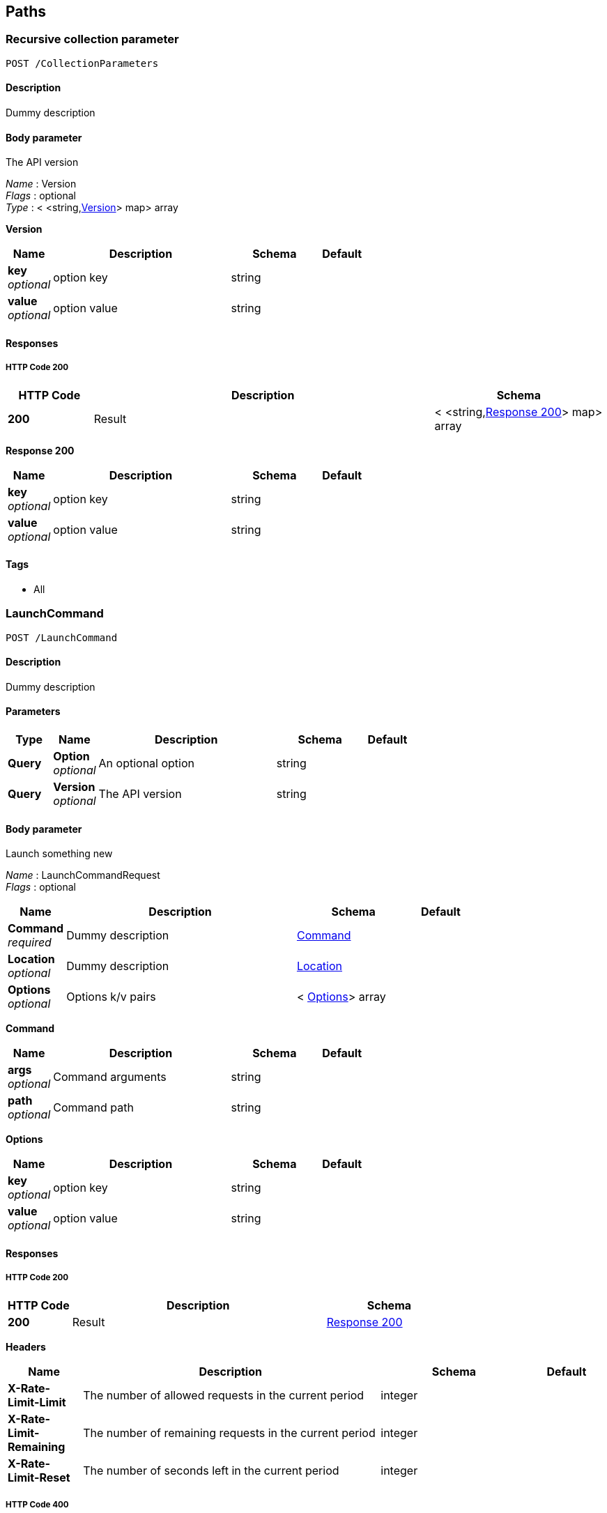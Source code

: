 
[[_paths]]
== Paths

[[_collectionparameters_post]]
=== Recursive collection parameter
....
POST /CollectionParameters
....


==== Description
Dummy description


==== Body parameter
The API version

[%hardbreaks]
_Name_ : Version
_Flags_ : optional
_Type_ : < <string,<<_collectionparameters_post_version,Version>>> map> array

[[_collectionparameters_post_version]]
*Version*

[options="header", cols=".^1,.^4,.^2,.^1"]
|===
|Name|Description|Schema|Default
|*key* +
_optional_|option key|string|
|*value* +
_optional_|option value|string|
|===


==== Responses

===== HTTP Code 200

[options="header", cols=".^1,.^4,.^2"]
|===
|HTTP Code|Description|Schema
|*200*|Result|< <string,<<_collectionparameters_post_response_200,Response 200>>> map> array
|===

[[_collectionparameters_post_response_200]]
*Response 200*

[options="header", cols=".^1,.^4,.^2,.^1"]
|===
|Name|Description|Schema|Default
|*key* +
_optional_|option key|string|
|*value* +
_optional_|option value|string|
|===


==== Tags

* All


[[_launchcommand_post]]
=== LaunchCommand
....
POST /LaunchCommand
....


==== Description
Dummy description


==== Parameters

[options="header", cols=".^1,.^1,.^4,.^2,.^1"]
|===
|Type|Name|Description|Schema|Default
|*Query*|*Option* +
_optional_|An optional option|string|
|*Query*|*Version* +
_optional_|The API version|string|
|===


==== Body parameter
Launch something new

[%hardbreaks]
_Name_ : LaunchCommandRequest
_Flags_ : optional


[options="header", cols=".^1,.^4,.^2,.^1"]
|===
|Name|Description|Schema|Default
|*Command* +
_required_|Dummy description|<<_launchcommand_post_command,Command>>|
|*Location* +
_optional_|Dummy description|<<_location,Location>>|
|*Options* +
_optional_|Options k/v pairs|< <<_launchcommand_post_options,Options>>> array|
|===

[[_launchcommand_post_command]]
*Command*

[options="header", cols=".^1,.^4,.^2,.^1"]
|===
|Name|Description|Schema|Default
|*args* +
_optional_|Command arguments|string|
|*path* +
_optional_|Command path|string|
|===

[[_launchcommand_post_options]]
*Options*

[options="header", cols=".^1,.^4,.^2,.^1"]
|===
|Name|Description|Schema|Default
|*key* +
_optional_|option key|string|
|*value* +
_optional_|option value|string|
|===


==== Responses

===== HTTP Code 200

[options="header", cols=".^1,.^4,.^2"]
|===
|HTTP Code|Description|Schema
|*200*|Result|<<_launchcommand_post_response_200,Response 200>>
|===

*Headers*

[options="header", cols=".^1,.^4,.^2,.^1"]
|===
|Name|Description|Schema|Default
|*X-Rate-Limit-Limit*|The number of allowed requests in the current period|integer|
|*X-Rate-Limit-Remaining*|The number of remaining requests in the current period|integer|
|*X-Rate-Limit-Reset*|The number of seconds left in the current period|integer|
|===


===== HTTP Code 400

[options="header", cols=".^1,.^4,.^2"]
|===
|HTTP Code|Description|Schema
|*400*|Error|<<_error,Error>>
|===

[[_launchcommand_post_response_200]]
*Response 200*

[options="header", cols=".^1,.^4,.^2,.^1"]
|===
|Name|Description|Schema|Default
|*Location* +
_optional_|<description>|<<_location,Location>>|
|*Options* +
_optional_|Options k/v pairs|< <<_launchcommand_post_options,Options>>> array|
|*ReservationId* +
_optional_|<description>|string|
|===

[[_launchcommand_post_options]]
*Options*

[options="header", cols=".^1,.^4,.^2,.^1"]
|===
|Name|Description|Schema|Default
|*key* +
_optional_|option key|string|
|*value* +
_optional_|option value|string|
|===


==== Tags

* All


[[_mixedparameters_post]]
=== Mixed multi-level objects and collection parameter
....
POST /MixedParameters
....


==== Description
Dummy description


==== Body parameter
The API version

[%hardbreaks]
_Name_ : Version
_Flags_ : optional


[options="header", cols=".^1,.^4,.^2,.^1"]
|===
|Name|Description|Schema|Default
|*myTable* +
_optional_||< <<_mixedparameters_post_mytable,myTable>>> array|
|===

[[_mixedparameters_post_mytable]]
*myTable*

[options="header", cols=".^1,.^4,.^2,.^1"]
|===
|Name|Description|Schema|Default
|*myDict* +
_optional_||<string,<<_mixedparameters_post_mydict,myDict>>> map|
|===

[[_mixedparameters_post_mydict]]
*myDict*

[options="header", cols=".^1,.^4,.^2,.^1"]
|===
|Name|Description|Schema|Default
|*k* +
_optional_||string|
|*v* +
_optional_||string|
|===


==== Responses

===== HTTP Code 200

[options="header", cols=".^1,.^4,.^2"]
|===
|HTTP Code|Description|Schema
|*200*|Result|<<_mixedparameters_post_response_200,Response 200>>
|===

[[_mixedparameters_post_response_200]]
*Response 200*

[options="header", cols=".^1,.^4,.^2,.^1"]
|===
|Name|Description|Schema|Default
|*myTable* +
_optional_||< <<_mixedparameters_post_mytable,myTable>>> array|
|===

[[_mixedparameters_post_mytable]]
*myTable*

[options="header", cols=".^1,.^4,.^2,.^1"]
|===
|Name|Description|Schema|Default
|*myDict* +
_optional_||<string,<<_mixedparameters_post_mytable_mydict,myDict>>> map|
|===

[[_mixedparameters_post_mytable_mydict]]
*myDict*

[options="header", cols=".^1,.^4,.^2,.^1"]
|===
|Name|Description|Schema|Default
|*k* +
_optional_||string|
|*v* +
_optional_||string|
|===


==== Tags

* All


[[_titledparameters_post]]
=== Titled, mixed multi-level objects and collection parameter
....
POST /TitledParameters
....


==== Description
Dummy description


==== Body parameter
The API version

[%hardbreaks]
_Name_ : Version
_Flags_ : optional


[options="header", cols=".^1,.^4,.^2,.^1"]
|===
|Name|Description|Schema|Default
|*myTable* +
_optional_||< <<_tablecontent,TableContent>>> array|
|===

[[_tablecontent]]
*TableContent*

[options="header", cols=".^1,.^4,.^2,.^1"]
|===
|Name|Description|Schema|Default
|*myDict* +
_optional_||<string,<<_kvpair,KVPair>>> map|
|===

[[_kvpair]]
*KVPair*

[options="header", cols=".^1,.^4,.^2,.^1"]
|===
|Name|Description|Schema|Default
|*k* +
_optional_||string|
|*v* +
_optional_||string|
|===


==== Responses

===== HTTP Code 200

[options="header", cols=".^1,.^4,.^2"]
|===
|HTTP Code|Description|Schema
|*200*|Result|<<_result,Result>>
|===

[[_result]]
*Result*

[options="header", cols=".^1,.^4,.^2,.^1"]
|===
|Name|Description|Schema|Default
|*myTable* +
_optional_||< <<_tablecontent,TableContent>>> array|
|===

[[_tablecontent]]
*TableContent*

[options="header", cols=".^1,.^4,.^2,.^1"]
|===
|Name|Description|Schema|Default
|*myDict* +
_optional_||<string,<<_kvpair,KVPair>>> map|
|===

[[_kvpair]]
*KVPair*

[options="header", cols=".^1,.^4,.^2,.^1"]
|===
|Name|Description|Schema|Default
|*k* +
_optional_||string|
|*v* +
_optional_||string|
|===


==== Tags

* All



